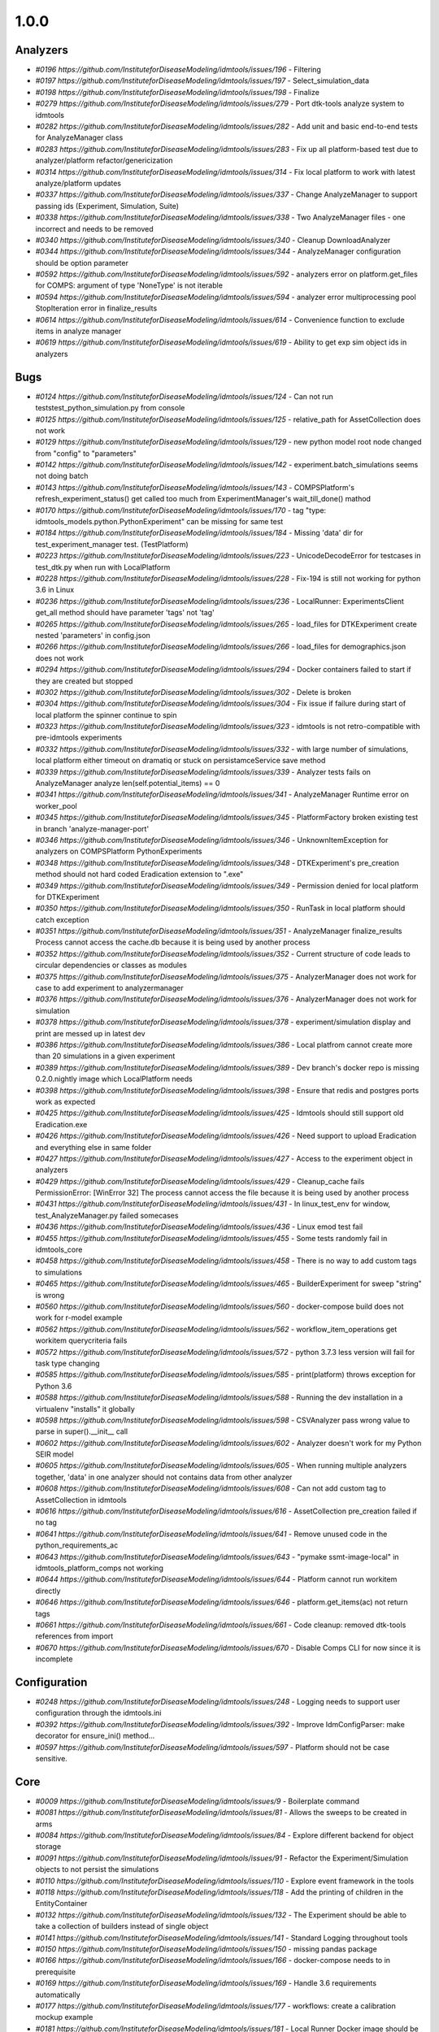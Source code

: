 =====
1.0.0
=====


Analyzers
---------
* `#0196 https://github.com/InstituteforDiseaseModeling/idmtools/issues/196` - Filtering
* `#0197 https://github.com/InstituteforDiseaseModeling/idmtools/issues/197` - Select_simulation_data
* `#0198 https://github.com/InstituteforDiseaseModeling/idmtools/issues/198` - Finalize
* `#0279 https://github.com/InstituteforDiseaseModeling/idmtools/issues/279` - Port dtk-tools analyze system to idmtools
* `#0282 https://github.com/InstituteforDiseaseModeling/idmtools/issues/282` - Add unit and basic end-to-end tests for AnalyzeManager class
* `#0283 https://github.com/InstituteforDiseaseModeling/idmtools/issues/283` - Fix up all platform-based test due to analyzer/platform refactor/genericization
* `#0314 https://github.com/InstituteforDiseaseModeling/idmtools/issues/314` - Fix local platform to work with latest analyze/platform updates
* `#0337 https://github.com/InstituteforDiseaseModeling/idmtools/issues/337` - Change AnalyzeManager to support passing ids (Experiment, Simulation, Suite)
* `#0338 https://github.com/InstituteforDiseaseModeling/idmtools/issues/338` - Two AnalyzeManager files - one incorrect and needs to be removed
* `#0340 https://github.com/InstituteforDiseaseModeling/idmtools/issues/340` - Cleanup DownloadAnalyzer
* `#0344 https://github.com/InstituteforDiseaseModeling/idmtools/issues/344` - AnalyzeManager configuration should be option parameter
* `#0592 https://github.com/InstituteforDiseaseModeling/idmtools/issues/592` - analyzers error on platform.get_files for COMPS: argument of type 'NoneType' is not iterable
* `#0594 https://github.com/InstituteforDiseaseModeling/idmtools/issues/594` - analyzer error multiprocessing pool StopIteration error in finalize_results
* `#0614 https://github.com/InstituteforDiseaseModeling/idmtools/issues/614` - Convenience function to exclude items in analyze manager
* `#0619 https://github.com/InstituteforDiseaseModeling/idmtools/issues/619` - Ability to get exp sim object ids in analyzers


Bugs
----
* `#0124 https://github.com/InstituteforDiseaseModeling/idmtools/issues/124` - Can not run tests\test_python_simulation.py from console
* `#0125 https://github.com/InstituteforDiseaseModeling/idmtools/issues/125` - relative_path for AssetCollection does not work
* `#0129 https://github.com/InstituteforDiseaseModeling/idmtools/issues/129` - new python model root node changed from "config" to "parameters"
* `#0142 https://github.com/InstituteforDiseaseModeling/idmtools/issues/142` - experiment.batch_simulations seems not doing batch
* `#0143 https://github.com/InstituteforDiseaseModeling/idmtools/issues/143` - COMPSPlatform's refresh_experiment_status() get called too much from ExperimentManager's wait_till_done() mathod
* `#0170 https://github.com/InstituteforDiseaseModeling/idmtools/issues/170` - tag "type: idmtools_models.python.PythonExperiment" can be missing for same test
* `#0184 https://github.com/InstituteforDiseaseModeling/idmtools/issues/184` - Missing 'data' dir for test_experiment_manager test. (TestPlatform)
* `#0223 https://github.com/InstituteforDiseaseModeling/idmtools/issues/223` - UnicodeDecodeError for testcases in test_dtk.py when run with LocalPlatform
* `#0228 https://github.com/InstituteforDiseaseModeling/idmtools/issues/228` - Fix-194 is still not working for python 3.6 in Linux
* `#0236 https://github.com/InstituteforDiseaseModeling/idmtools/issues/236` - LocalRunner: ExperimentsClient get_all method should have parameter 'tags' not 'tag'
* `#0265 https://github.com/InstituteforDiseaseModeling/idmtools/issues/265` - load_files for DTKExperiment create nested 'parameters' in config.json
* `#0266 https://github.com/InstituteforDiseaseModeling/idmtools/issues/266` - load_files for demographics.json does not work
* `#0294 https://github.com/InstituteforDiseaseModeling/idmtools/issues/294` - Docker containers failed to start if they are created but stopped
* `#0302 https://github.com/InstituteforDiseaseModeling/idmtools/issues/302` - Delete is broken
* `#0304 https://github.com/InstituteforDiseaseModeling/idmtools/issues/304` - Fix issue if failure during start of local platform the spinner continue to spin
* `#0323 https://github.com/InstituteforDiseaseModeling/idmtools/issues/323` - idmtools is not retro-compatible with pre-idmtools experiments
* `#0332 https://github.com/InstituteforDiseaseModeling/idmtools/issues/332` - with large number of simulations, local platform either timeout on dramatiq or stuck on persistamceService save method
* `#0339 https://github.com/InstituteforDiseaseModeling/idmtools/issues/339` - Analyzer tests fails on AnalyzeManager analyze len(self.potential_items) == 0
* `#0341 https://github.com/InstituteforDiseaseModeling/idmtools/issues/341` - AnalyzeManager Runtime error on worker_pool
* `#0345 https://github.com/InstituteforDiseaseModeling/idmtools/issues/345` - PlatformFactory broken existing test in branch 'analyze-manager-port'
* `#0346 https://github.com/InstituteforDiseaseModeling/idmtools/issues/346` - UnknownItemException for analyzers on COMPSPlatform PythonExperiments
* `#0348 https://github.com/InstituteforDiseaseModeling/idmtools/issues/348` - DTKExperiment's pre_creation method should not hard coded Eradication extension to ".exe"
* `#0349 https://github.com/InstituteforDiseaseModeling/idmtools/issues/349` - Permission denied for local platform for DTKExperiment
* `#0350 https://github.com/InstituteforDiseaseModeling/idmtools/issues/350` - RunTask in local platform should catch exception
* `#0351 https://github.com/InstituteforDiseaseModeling/idmtools/issues/351` - AnalyzeManager finalize_results Process cannot access the cache.db because it is being used by another process
* `#0352 https://github.com/InstituteforDiseaseModeling/idmtools/issues/352` - Current structure of code leads to circular dependencies or classes as modules
* `#0375 https://github.com/InstituteforDiseaseModeling/idmtools/issues/375` - AnalyzerManager does not work for case to add experiment to analyzermanager
* `#0376 https://github.com/InstituteforDiseaseModeling/idmtools/issues/376` - AnalyzerManager does not work for simulation
* `#0378 https://github.com/InstituteforDiseaseModeling/idmtools/issues/378` - experiment/simulation display and print are messed up in latest dev
* `#0386 https://github.com/InstituteforDiseaseModeling/idmtools/issues/386` - Local platfrom cannot create more than 20 simulations in a given experiment
* `#0389 https://github.com/InstituteforDiseaseModeling/idmtools/issues/389` - Dev branch's docker repo is missing 0.2.0.nightly image which LocalPlatform needs
* `#0398 https://github.com/InstituteforDiseaseModeling/idmtools/issues/398` - Ensure that redis and postgres ports work as expected
* `#0425 https://github.com/InstituteforDiseaseModeling/idmtools/issues/425` - Idmtools should still support old Eradication.exe
* `#0426 https://github.com/InstituteforDiseaseModeling/idmtools/issues/426` - Need support to upload Eradication and everything else in same folder
* `#0427 https://github.com/InstituteforDiseaseModeling/idmtools/issues/427` - Access to the experiment object in analyzers
* `#0429 https://github.com/InstituteforDiseaseModeling/idmtools/issues/429` - Cleanup_cache fails PermissionError: [WinError 32] The process cannot access the file because it is being used by another process
* `#0431 https://github.com/InstituteforDiseaseModeling/idmtools/issues/431` - In linux_test_env for window, test_AnalyzeManager.py failed somecases
* `#0436 https://github.com/InstituteforDiseaseModeling/idmtools/issues/436` - Linux emod test fail
* `#0455 https://github.com/InstituteforDiseaseModeling/idmtools/issues/455` - Some tests randomly fail in idmtools_core
* `#0458 https://github.com/InstituteforDiseaseModeling/idmtools/issues/458` - There is no way to add custom tags to simulations
* `#0465 https://github.com/InstituteforDiseaseModeling/idmtools/issues/465` - BuilderExperiment for sweep "string" is wrong
* `#0560 https://github.com/InstituteforDiseaseModeling/idmtools/issues/560` - docker-compose build does not work for r-model example
* `#0562 https://github.com/InstituteforDiseaseModeling/idmtools/issues/562` - workflow_item_operations get workitem querycriteria fails
* `#0572 https://github.com/InstituteforDiseaseModeling/idmtools/issues/572` - python 3.7.3 less version will fail for task type changing
* `#0585 https://github.com/InstituteforDiseaseModeling/idmtools/issues/585` - print(platform) throws exception for Python 3.6
* `#0588 https://github.com/InstituteforDiseaseModeling/idmtools/issues/588` - Running the dev installation in a virtualenv "installs" it globally
* `#0598 https://github.com/InstituteforDiseaseModeling/idmtools/issues/598` - CSVAnalyzer pass wrong value to parse in super().__init__ call
* `#0602 https://github.com/InstituteforDiseaseModeling/idmtools/issues/602` - Analyzer doesn't work for my Python SEIR model
* `#0605 https://github.com/InstituteforDiseaseModeling/idmtools/issues/605` - When running multiple analyzers together, 'data' in one analyzer should not contains data from other analyzer
* `#0608 https://github.com/InstituteforDiseaseModeling/idmtools/issues/608` - Can not add custom tag to AssetCollection in idmtools
* `#0616 https://github.com/InstituteforDiseaseModeling/idmtools/issues/616` - AssetCollection pre_creation failed if no tag
* `#0641 https://github.com/InstituteforDiseaseModeling/idmtools/issues/641` - Remove unused code in the python_requirements_ac
* `#0643 https://github.com/InstituteforDiseaseModeling/idmtools/issues/643` - "pymake ssmt-image-local" in idmtools_platform_comps not working
* `#0644 https://github.com/InstituteforDiseaseModeling/idmtools/issues/644` - Platform cannot run workitem directly
* `#0646 https://github.com/InstituteforDiseaseModeling/idmtools/issues/646` - platform.get_items(ac) not return tags
* `#0661 https://github.com/InstituteforDiseaseModeling/idmtools/issues/661` - Code cleanup: removed dtk-tools references from import
* `#0670 https://github.com/InstituteforDiseaseModeling/idmtools/issues/670` - Disable Comps CLI for now since it is incomplete


Configuration
-------------
* `#0248 https://github.com/InstituteforDiseaseModeling/idmtools/issues/248` - Logging needs to support user configuration through the idmtools.ini
* `#0392 https://github.com/InstituteforDiseaseModeling/idmtools/issues/392` - Improve IdmConfigParser: make decorator for ensure_ini() method...
* `#0597 https://github.com/InstituteforDiseaseModeling/idmtools/issues/597` - Platform should not be case sensitive.


Core
----
* `#0009 https://github.com/InstituteforDiseaseModeling/idmtools/issues/9` - Boilerplate command
* `#0081 https://github.com/InstituteforDiseaseModeling/idmtools/issues/81` - Allows the sweeps to be created in arms
* `#0084 https://github.com/InstituteforDiseaseModeling/idmtools/issues/84` - Explore different backend for object storage
* `#0091 https://github.com/InstituteforDiseaseModeling/idmtools/issues/91` - Refactor the Experiment/Simulation objects to not persist the simulations
* `#0110 https://github.com/InstituteforDiseaseModeling/idmtools/issues/110` - Explore event framework in the tools
* `#0118 https://github.com/InstituteforDiseaseModeling/idmtools/issues/118` - Add the printing of children in the EntityContainer
* `#0132 https://github.com/InstituteforDiseaseModeling/idmtools/issues/132` - The Experiment should be able to take a collection of builders instead of single object
* `#0141 https://github.com/InstituteforDiseaseModeling/idmtools/issues/141` - Standard Logging throughout tools
* `#0150 https://github.com/InstituteforDiseaseModeling/idmtools/issues/150` - missing pandas package
* `#0166 https://github.com/InstituteforDiseaseModeling/idmtools/issues/166` - docker-compose needs to in prerequisite 
* `#0169 https://github.com/InstituteforDiseaseModeling/idmtools/issues/169` - Handle 3.6 requirements automatically
* `#0177 https://github.com/InstituteforDiseaseModeling/idmtools/issues/177` - workflows: create a calibration mockup example
* `#0181 https://github.com/InstituteforDiseaseModeling/idmtools/issues/181` - Local Runner Docker image should be pre-built, stored in artifactory and have a quick-run ability
* `#0186 https://github.com/InstituteforDiseaseModeling/idmtools/issues/186` - The `local_runner` client should move to the `idmtools` package
* `#0187 https://github.com/InstituteforDiseaseModeling/idmtools/issues/187` - Move the CLI package to idmtools/cli
* `#0188 https://github.com/InstituteforDiseaseModeling/idmtools/issues/188` - Ensure the dependencies are moved from local_runner to idmtools
* `#0189 https://github.com/InstituteforDiseaseModeling/idmtools/issues/189` - Relies on the platform for the listing of simulations/experiments
* `#0190 https://github.com/InstituteforDiseaseModeling/idmtools/issues/190` - Add a platform attribute to the CLI commands
* `#0191 https://github.com/InstituteforDiseaseModeling/idmtools/issues/191` - Create a PlatformFactory
* `#0200 https://github.com/InstituteforDiseaseModeling/idmtools/issues/200` - Platforms should be plugins
* `#0201 https://github.com/InstituteforDiseaseModeling/idmtools/issues/201` - Update version code
* `#0234 https://github.com/InstituteforDiseaseModeling/idmtools/issues/234` - Please add assets parameter to DTKExperiment
* `#0238 https://github.com/InstituteforDiseaseModeling/idmtools/issues/238` - Simulations of Experiment should be made pickle ignored
* `#0239 https://github.com/InstituteforDiseaseModeling/idmtools/issues/239` - Can we use same name for these 2 functions
* `#0241 https://github.com/InstituteforDiseaseModeling/idmtools/issues/241` - CLI should be disinct package and implement as plugins
* `#0242 https://github.com/InstituteforDiseaseModeling/idmtools/issues/242` - Please add loading config from file option to DTKExperiment
* `#0244 https://github.com/InstituteforDiseaseModeling/idmtools/issues/244` - Inputs values needs to be validated when creating a Platform
* `#0251 https://github.com/InstituteforDiseaseModeling/idmtools/issues/251` - Setup for the CLI package should provide a entrypoint for easy use of commands
* `#0252 https://github.com/InstituteforDiseaseModeling/idmtools/issues/252` - Add --debug to cli main level
* `#0257 https://github.com/InstituteforDiseaseModeling/idmtools/issues/257` - CsvExperimentBuilder does not handle csv field with empty space
* `#0268 https://github.com/InstituteforDiseaseModeling/idmtools/issues/268` - demographics filenames should be loaded to asset collection
* `#0278 https://github.com/InstituteforDiseaseModeling/idmtools/issues/278` - DTK model is missing the way dynamically generate demographic file paths from config.json
* `#0281 https://github.com/InstituteforDiseaseModeling/idmtools/issues/281` - Improve Platform to display selected Block info when creating a platform
* `#0297 https://github.com/InstituteforDiseaseModeling/idmtools/issues/297` - Fix issues with platform factory
* `#0307 https://github.com/InstituteforDiseaseModeling/idmtools/issues/307` - idmtools: Packages names should be consistent
* `#0315 https://github.com/InstituteforDiseaseModeling/idmtools/issues/315` - Basic support of suite in the tools
* `#0357 https://github.com/InstituteforDiseaseModeling/idmtools/issues/357` - ExperimentPersistService.save are not consistent
* `#0358 https://github.com/InstituteforDiseaseModeling/idmtools/issues/358` - Improve Constructor of IExperiment
* `#0359 https://github.com/InstituteforDiseaseModeling/idmtools/issues/359` - SimulationPersistService is not used in Idmtools
* `#0361 https://github.com/InstituteforDiseaseModeling/idmtools/issues/361` - assets in Experiment should be made "pickle-ignore"
* `#0362 https://github.com/InstituteforDiseaseModeling/idmtools/issues/362` - base_simulation in Experiment should be made "pickle-ignore"
* `#0368 https://github.com/InstituteforDiseaseModeling/idmtools/issues/368` - PersistService should support clear() method
* `#0369 https://github.com/InstituteforDiseaseModeling/idmtools/issues/369` - The method create_simulations of Experiment should consider pre-defined max_workers and batch_size in idmtools.ini
* `#0370 https://github.com/InstituteforDiseaseModeling/idmtools/issues/370` - Add unit test for deepcopy on simulations
* `#0371 https://github.com/InstituteforDiseaseModeling/idmtools/issues/371` - Wrong type for platform_id in IEntity definition
* `#0372 https://github.com/InstituteforDiseaseModeling/idmtools/issues/372` - We may need to do code clean up after Analyzer stuff got merged into dev
* `#0391 https://github.com/InstituteforDiseaseModeling/idmtools/issues/391` - Improve Asset and AssetCollection classes by using @dataclass (field) for clear comparison
* `#0394 https://github.com/InstituteforDiseaseModeling/idmtools/issues/394` - Remove the ExperimentPersistService
* `#0438 https://github.com/InstituteforDiseaseModeling/idmtools/issues/438` - Support pulling Eradication from URLs and bamboo
* `#0449 https://github.com/InstituteforDiseaseModeling/idmtools/issues/449` - Investigate how we can frozen a class instance
* `#0518 https://github.com/InstituteforDiseaseModeling/idmtools/issues/518` - Add a task class.
* `#0520 https://github.com/InstituteforDiseaseModeling/idmtools/issues/520` - Rename current experiment builders to sweep builders
* `#0526 https://github.com/InstituteforDiseaseModeling/idmtools/issues/526` - Create New Generic Experiment Class
* `#0527 https://github.com/InstituteforDiseaseModeling/idmtools/issues/527` - Create new Generic Simulation Class
* `#0528 https://github.com/InstituteforDiseaseModeling/idmtools/issues/528` - Remove old Experiments/Simulations
* `#0529 https://github.com/InstituteforDiseaseModeling/idmtools/issues/529` - Create New Task API 
* `#0530 https://github.com/InstituteforDiseaseModeling/idmtools/issues/530` - Rename currnet model api to simulation/experiment API.
* `#0538 https://github.com/InstituteforDiseaseModeling/idmtools/issues/538` - Refactor platform interface into subinterfaces
* `#0633 https://github.com/InstituteforDiseaseModeling/idmtools/issues/633` - Test the packaging of release 1.0


Developer/Test
--------------
* `#0104 https://github.com/InstituteforDiseaseModeling/idmtools/issues/104` - Test the fetching of children objects at runtime. 
* `#0117 https://github.com/InstituteforDiseaseModeling/idmtools/issues/117` - Create an environment variable to run the COMPS related tests or not
* `#0220 https://github.com/InstituteforDiseaseModeling/idmtools/issues/220` - Testcase of test_direct_sweep_one_parameter_local in test_python_simulation.py should have fail status
* `#0631 https://github.com/InstituteforDiseaseModeling/idmtools/issues/631` - Ensure setup.py is consistent throughout


Documentation
-------------
* `#0100 https://github.com/InstituteforDiseaseModeling/idmtools/issues/100` - Installation steps documented for users
* `#0182 https://github.com/InstituteforDiseaseModeling/idmtools/issues/182` - Document procedure to use development libary withLocal Runner
* `#0312 https://github.com/InstituteforDiseaseModeling/idmtools/issues/312` - idmtools: there is a typo in README
* `#0486 https://github.com/InstituteforDiseaseModeling/idmtools/issues/486` - Overview of the analysis in idmtools
* `#0578 https://github.com/InstituteforDiseaseModeling/idmtools/issues/578` - Add installation for users 
* `#0593 https://github.com/InstituteforDiseaseModeling/idmtools/issues/593` - Simple Python SEIR model demo example 
* `#0632 https://github.com/InstituteforDiseaseModeling/idmtools/issues/632` - Update idmtools_core setup.py to remove model emod from idm install


Feature Request
---------------
* `#0233 https://github.com/InstituteforDiseaseModeling/idmtools/issues/233` - Should give flexibility for local runner timeout
* `#0603 https://github.com/InstituteforDiseaseModeling/idmtools/issues/603` - implement install custom requirement libs to asset collection with WorkItem


Models
------
* `#0024 https://github.com/InstituteforDiseaseModeling/idmtools/issues/24` - R Model support
* `#0053 https://github.com/InstituteforDiseaseModeling/idmtools/issues/53` - Support of demographics files
* `#0113 https://github.com/InstituteforDiseaseModeling/idmtools/issues/113` - Create a draft DTKConfigBuilder equivalent 
* `#0212 https://github.com/InstituteforDiseaseModeling/idmtools/issues/212` - Models should be plugins
* `#0235 https://github.com/InstituteforDiseaseModeling/idmtools/issues/235` - Please add update bulk updates for config/campaign parameters to DTKSimulation 
* `#0287 https://github.com/InstituteforDiseaseModeling/idmtools/issues/287` - Add info about support models/docker support to platform
* `#0288 https://github.com/InstituteforDiseaseModeling/idmtools/issues/288` - Create DockerExperiment and subclasses
* `#0519 https://github.com/InstituteforDiseaseModeling/idmtools/issues/519` - Move experiment building to ExperimentBuilder
* `#0521 https://github.com/InstituteforDiseaseModeling/idmtools/issues/521` - Create Generic Dictionary Config Task
* `#0522 https://github.com/InstituteforDiseaseModeling/idmtools/issues/522` - Create PythonTask
* `#0523 https://github.com/InstituteforDiseaseModeling/idmtools/issues/523` - Create PythonDictionaryTask
* `#0524 https://github.com/InstituteforDiseaseModeling/idmtools/issues/524` - Create RTask
* `#0525 https://github.com/InstituteforDiseaseModeling/idmtools/issues/525` - Create EModTask
* `#0535 https://github.com/InstituteforDiseaseModeling/idmtools/issues/535` - Create DockerTask


Platforms
---------
* `#0027 https://github.com/InstituteforDiseaseModeling/idmtools/issues/27` - SSMT Platform
* `#0072 https://github.com/InstituteforDiseaseModeling/idmtools/issues/72` - [Local Runner] Cancelling capabilities
* `#0094 https://github.com/InstituteforDiseaseModeling/idmtools/issues/94` - Batch and parallelize simulation creation in the COMPSPlatform
* `#0122 https://github.com/InstituteforDiseaseModeling/idmtools/issues/122` - Ability to create an AssetCollection based on a COMPS asset collection id
* `#0130 https://github.com/InstituteforDiseaseModeling/idmtools/issues/130` - User configuration and data storage location
* `#0194 https://github.com/InstituteforDiseaseModeling/idmtools/issues/194` - COMPS Files retrieval system
* `#0195 https://github.com/InstituteforDiseaseModeling/idmtools/issues/195` - LOCAL Files retrieval system
* `#0221 https://github.com/InstituteforDiseaseModeling/idmtools/issues/221` - Local runner for experiment/simulations have different file hierarchy than COMPS 
* `#0254 https://github.com/InstituteforDiseaseModeling/idmtools/issues/254` - Local Platform Assest should be implemented via API or Docker socket
* `#0264 https://github.com/InstituteforDiseaseModeling/idmtools/issues/264` - idmtools_local_runner's tasks/run.py should have better handle for unhandled exception
* `#0276 https://github.com/InstituteforDiseaseModeling/idmtools/issues/276` - Docker services should be started for end-users without needing to use docker-compose
* `#0280 https://github.com/InstituteforDiseaseModeling/idmtools/issues/280` - Generalize sim/exp/suite format of ISimulation, IExperiment, IPlatform
* `#0286 https://github.com/InstituteforDiseaseModeling/idmtools/issues/286` - Add special GPU queue to Local Platform
* `#0306 https://github.com/InstituteforDiseaseModeling/idmtools/issues/306` - AssetCollection's assets_from_directory logic wrong if set flatten and relative path at same time
* `#0310 https://github.com/InstituteforDiseaseModeling/idmtools/issues/310` - idmtools: make use field in LocalPlatform definition
* `#0316 https://github.com/InstituteforDiseaseModeling/idmtools/issues/316` - Integrate website with Local Runner Container
* `#0329 https://github.com/InstituteforDiseaseModeling/idmtools/issues/329` - Experiment level status
* `#0330 https://github.com/InstituteforDiseaseModeling/idmtools/issues/330` - Paging on simulation/experiment APIs for better UI experience
* `#0333 https://github.com/InstituteforDiseaseModeling/idmtools/issues/333` - ensure pyComps allows comptabilite releases 
* `#0347 https://github.com/InstituteforDiseaseModeling/idmtools/issues/347` - there is no failed case show up in idmtools_webui for experiment
* `#0364 https://github.com/InstituteforDiseaseModeling/idmtools/issues/364` - Local platform should use production artfactory for docker images
* `#0381 https://github.com/InstituteforDiseaseModeling/idmtools/issues/381` - Support Work Items in COMPS Platform
* `#0387 https://github.com/InstituteforDiseaseModeling/idmtools/issues/387` - Local platform webUI only show simulations up to 20
* `#0393 https://github.com/InstituteforDiseaseModeling/idmtools/issues/393` - local platform tests keep getting EOFError while logger is in DEBUG and console is on
* `#0395 https://github.com/InstituteforDiseaseModeling/idmtools/issues/395` - Remove parent_id and platform concepts from isimulation
* `#0405 https://github.com/InstituteforDiseaseModeling/idmtools/issues/405` - Support analysis of data from Work Items in Analyze Manager
* `#0407 https://github.com/InstituteforDiseaseModeling/idmtools/issues/407` - Support Service Side Analysis through SSMT
* `#0437 https://github.com/InstituteforDiseaseModeling/idmtools/issues/437` - We should prompt users for docker credentials when not available
* `#0447 https://github.com/InstituteforDiseaseModeling/idmtools/issues/447` - Set limitation for docker container's access to memory
* `#0532 https://github.com/InstituteforDiseaseModeling/idmtools/issues/532` - Make updates to ExperimentManager/Platform to support tasks
* `#0540 https://github.com/InstituteforDiseaseModeling/idmtools/issues/540` - Create initial SSMT Plaform from COMPS Platform
* `#0557 https://github.com/InstituteforDiseaseModeling/idmtools/issues/557` - Develop IDMTools docker image for SSMT
* `#0596 https://github.com/InstituteforDiseaseModeling/idmtools/issues/596` - COMPSPlatform.get_files(item,..) not working for Experiment or Suite
* `#0635 https://github.com/InstituteforDiseaseModeling/idmtools/issues/635` - Update SSMT base image
* `#0639 https://github.com/InstituteforDiseaseModeling/idmtools/issues/639` - Add a way for the python_requirements_ac to use additional wheel file
* `#0676 https://github.com/InstituteforDiseaseModeling/idmtools/issues/676` - ssmt mising QueryCriteria support
* `#0677 https://github.com/InstituteforDiseaseModeling/idmtools/issues/677` - ssmt: refresh_status returns None


User Experience
---------------
* `#0457 https://github.com/InstituteforDiseaseModeling/idmtools/issues/457` - Option to analyze failed simulations
